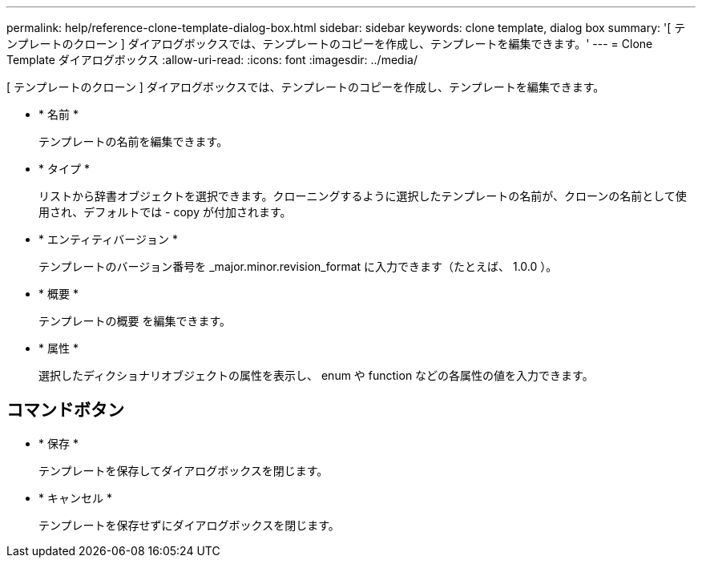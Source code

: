 ---
permalink: help/reference-clone-template-dialog-box.html 
sidebar: sidebar 
keywords: clone template, dialog box 
summary: '[ テンプレートのクローン ] ダイアログボックスでは、テンプレートのコピーを作成し、テンプレートを編集できます。' 
---
= Clone Template ダイアログボックス
:allow-uri-read: 
:icons: font
:imagesdir: ../media/


[role="lead"]
[ テンプレートのクローン ] ダイアログボックスでは、テンプレートのコピーを作成し、テンプレートを編集できます。

* * 名前 *
+
テンプレートの名前を編集できます。

* * タイプ *
+
リストから辞書オブジェクトを選択できます。クローニングするように選択したテンプレートの名前が、クローンの名前として使用され、デフォルトでは - copy が付加されます。

* * エンティティバージョン *
+
テンプレートのバージョン番号を _major.minor.revision_format に入力できます（たとえば、 1.0.0 ）。

* * 概要 *
+
テンプレートの概要 を編集できます。

* * 属性 *
+
選択したディクショナリオブジェクトの属性を表示し、 enum や function などの各属性の値を入力できます。





== コマンドボタン

* * 保存 *
+
テンプレートを保存してダイアログボックスを閉じます。

* * キャンセル *
+
テンプレートを保存せずにダイアログボックスを閉じます。


